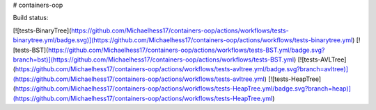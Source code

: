 # containers-oop

Build status:

[![tests-BinaryTree](https://github.com/Michaelhess17/containers-oop/actions/workflows/tests-binarytree.yml/badge.svg)](https://github.com/Michaelhess17/containers-oop/actions/workflows/tests-binarytree.yml)
[![tests-BST](https://github.com/Michaelhess17/containers-oop/actions/workflows/tests-BST.yml/badge.svg?branch=bst)](https://github.com/Michaelhess17/containers-oop/actions/workflows/tests-BST.yml)
[![tests-AVLTree](https://github.com/Michaelhess17/containers-oop/actions/workflows/tests-avltree.yml/badge.svg?branch=avltree)](https://github.com/Michaelhess17/containers-oop/actions/workflows/tests-avltree.yml)
[![tests-HeapTree](https://github.com/Michaelhess17/containers-oop/actions/workflows/tests-HeapTree.yml/badge.svg?branch=heap)](https://github.com/Michaelhess17/containers-oop/actions/workflows/tests-HeapTree.yml)


